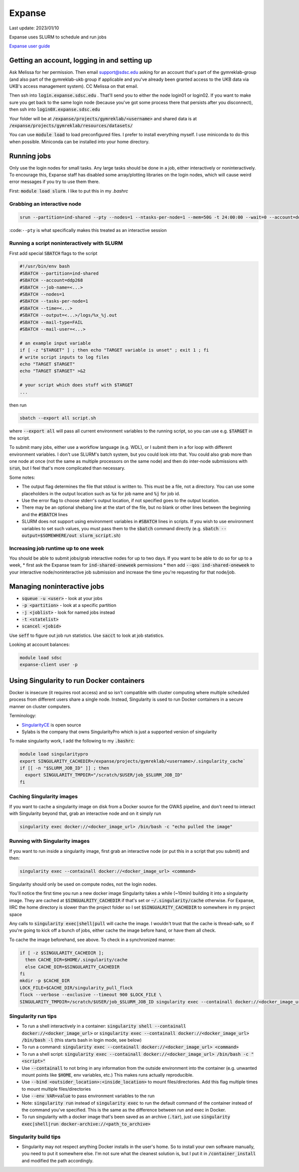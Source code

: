 Expanse
=======

Last update: 2023/01/10

Expanse uses SLURM to schedule and run jobs

`Expanse user guide <https://www.sdsc.edu/support/user_guides/expanse.html>`__

Getting an account, logging in and setting up
---------------------------------------------

Ask Melissa for her permission. Then email support@sdsc.edu asking for an account that's part of the
gymreklab-group (and also part of the gymreklab-ukb group if applicable and you've already been granted
access to the UKB data via UKB's access management system). CC Melissa on that email.

Then ssh into :code:`login.expanse.sdsc.edu` . That'll send you to either the node login01 or login02. If you want
to make sure you get back to the same login node (because you've got some process there that
persists after you disconnect), then ssh into :code:`login0X.expanse.sdsc.edu`

Your folder will be at :code:`/expanse/projects/gymreklab/<username>` and shared data
is at :code:`/expanse/projects/gymreklab/resources/datasets/`

You can use :code:`module load` to load preconfigured files. I prefer to install everything myself.
I use miniconda to do this when possible. Miniconda can be installed into your home directory.

Running jobs
------------

Only use the login nodes for small tasks.
Any large tasks should be done in a job, either interactively or noninteractively.
To encourage this, Expanse staff has disabled some array/plotting libraries 
on the login nodes, which will cause weird error messages if you try to use them there.

First: :code:`module load slurm`. I like to put this in my `.bashrc`

.. _getting_an_interactive_node_on_expanse:

Grabbing an interactive node
^^^^^^^^^^^^^^^^^^^^^^^^^^^^

.. code-block:: bash

   srun --partition=ind-shared --pty --nodes=1 --ntasks-per-node=1 --mem=50G -t 24:00:00 --wait=0 --account=ddp268 /bin/bash

:code:``--pty`` is what specifically makes this treated as an interactive session

Running a script noninteractively with SLURM
^^^^^^^^^^^^^^^^^^^^^^^^^^^^^^^^^^^^^^^^^^^^

First add special :code:`SBATCH` flags to the script

.. code-block:: bash

  #!/usr/bin/env bash
  #SBATCH --partition=ind-shared
  #SBATCH --account=ddp268
  #SBATCH --job-name=<...>
  #SBATCH --nodes=1
  #SBATCH --tasks-per-node=1
  #SBATCH --time=<...>
  #SBATCH --output=<...>/logs/%x_%j.out
  #SBATCH --mail-type=FAIL
  #SBATCH --mail-user=<...>

  # an example input variable
  if [ -z "$TARGET" ] ; then echo "TARGET variable is unset" ; exit 1 ; fi
  # write script inputs to log files
  echo "TARGET $TARGET"
  echo "TARGET $TARGET" >&2

  # your script which does stuff with $TARGET
  ...

then run

.. code-block:: bash

   sbatch --export all script.sh

where :code:`--export all` will pass all current environment variables to the running script, so you can use e.g. :code:`$TARGET` in the script.

To submit many jobs, either use a workflow language (e.g. WDL), or I submit them in a for loop with different environment variables.
I don't use SLURM's batch system, but you could look into that. You could also grab more than one node at once (not the same
as multiple processors on the same node) and then do inter-node submissions with :code:`srun`, but I feel that's more complicated
than necessary.

Some notes:

* The output flag determines the file that stdout is written to. This must be a file, not a directory.
  You can use some placeholders in the output location such as :code:`%x` for job name and :code:`%j` for job id.
* Use the error flag to choose stderr's output location, if not specified goes to the output location.
* There may be an optional shebang line at the start of the file, but no blank or other lines
  between the beginning  and the :code:`#SBATCH` lines
* SLURM does not support using environment variables in :code:`#SBATCH` lines in scripts. If you wish to use
  environment variables to set such values, you must pass them to the :code:`sbatch` command directly
  (e.g. :code:`sbatch --output=$SOMEWHERE/out slurm_script.sh`) 

.. _increasing_job_runtime_up_to_one_week:

Increasing job runtime up to one week
^^^^^^^^^^^^^^^^^^^^^^^^^^^^^^^^^^^^^

You should be able to submit jobs/grab interactive nodes for up to two days. If you want to be able to do so for up to a week,
* first ask the Expanse team for :code:`ind-shared-oneweek` permissions
* then add :code:`--qos ind-shared-oneweek` to your interactive node/noninteractive job submission and increase the time you're requesting for that node/job.

Managing noninteractive jobs
----------------------------

* :code:`squeue -u <user>` - look at your jobs
* :code:`-p <partition>` - look at a specific partition
* :code:`-j <joblist>` - look for named jobs instead
* :code:`-t <statelist>` 
* :code:`scancel <jobid>`

Use :code:`seff` to figure out job run statistics. Use :code:`sacct` to look at job statistics.

Looking at account balances:

.. code-block:: bash

  module load sdsc
  expanse-client user -p

.. _Using_Singularity_to_run_Docker_containers:

Using Singularity to run Docker containers
------------------------------------------
Docker is insecure (it requires root access) and so isn't compatible
with cluster computing where multiple scheduled process from different
users share a single node. Instead, Singularity is used to run Docker
containers in a secure manner on cluster computers.

Terminology:

* `SingularityCE <https://docs.sylabs.io/guides/3.10/user-guide/index.html>`__ is open source
* Sylabs is the company that owns SingularityPro which is just
  a supported version of singularity

To make singularity work, I add the following to my :code:`.bashrc`:

.. code-block:: bash

  module load singularitypro
  export SINGULARITY_CACHEDIR=/expanse/projects/gymreklab/<username>/.singularity_cache`
  if [[ -n "$SLURM_JOB_ID" ]] ; then
    export SINGULARITY_TMPDIR="/scratch/$USER/job_$SLURM_JOB_ID"
  fi

Caching Singularity images
^^^^^^^^^^^^^^^^^^^^^^^^^^

If you want to cache a singularity image on disk from a Docker source for the GWAS pipeline, and don't
need to interact with Singularity beyond that, grab an interactive node and on it simply run

.. code-block:: bash
   
   singularity exec docker://<docker_image_url> /bin/bash -c "echo pulled the image"

Running with Singularity images
^^^^^^^^^^^^^^^^^^^^^^^^^^^^^^^

If you want to run inside a singularity image, first grab an interactive node (or put this in a script that you submit) and then:

.. code-block:: bash

  singularity exec --containall docker://<docker_image_url> <command>

Singularity should only be used on compute nodes, not the login nodes.

You'll notice the first time you run a new docker image Singularity takes a while (~10min) building
it into a singularity image. They are cached at :code:`$SINGUALRITY_CACHEDIR` if that's set
or :code:`~/.singularity/cache` otherwise. For Expanse, IIRC the home directory is
slower than the project folder so I set :code:`$SINGUALRITY_CACHEDIR` to somewhere
in my project space

Any calls to :code:`singularity exec|shell|pull` will cache the image. I wouldn't
trust that the cache is thread-safe, so if you're going to kick off a bunch
of jobs, either cache the image before hand, or have them all check.

To cache the image beforehand, see above. To check in a synchronized manner:

.. code-block:: bash
  
   if [ -z $SINGULARITY_CACHEDIR ];
     then CACHE_DIR=$HOME/.singularity/cache
     else CACHE_DIR=$SINGULARITY_CACHEDIR
   fi
   mkdir -p $CACHE_DIR
   LOCK_FILE=$CACHE_DIR/singularity_pull_flock
   flock --verbose --exclusive --timeout 900 $LOCK_FILE \
   SINGULARITY_TMPDIR=/scratch/$USER/job_$SLURM_JOB_ID singularity exec --containall docker://<docker_image_url> echo "successfully pulled image"

Singularity run tips
^^^^^^^^^^^^^^^^^^^^

* To run a shell interactively in a container:
  :code:`singularity shell --containall docker://<docker_image_url>`
  or :code:`singularity exec --containall docker://<docker_image_url> /bin/bash -l`
  (this starts bash in login mode, see below)
* To run a command:
  :code:`singularity exec --containall docker://<docker_image_url> <command>`
* To run a shell script:
  :code:`singularity exec --containall docker://<docker_image_url> /bin/bash -c "<script>"`
* Use :code:`--containall` to not bring in any information from the outside
  environment into the container (e.g. unwanted mount points like :code:`$HOME`,
  env variables, etc.) This makes runs actually reproducible.
* Use :code:`--bind <outsider_location>:<inside_location>` to mount files/directories.
  Add this flag multiple times to mount multiple files/directories
* Use :code:`--env VAR=value` to pass environment variables to the run
* Note: :code:`singularity run` instead of :code:`singularity exec` to run the default
  command of the container instead of the command you've specified.
  This is the same as the difference between run and exec in Docker.
* To run singularity with a docker image that's been saved as an archive (:code:`.tar`), just use
  :code:`singularity exec|shell|run docker-archive://<path_to_archive>`

Singularity build tips
^^^^^^^^^^^^^^^^^^^^^^

* Singularity may not respect anything Docker installs in the user's home. So to install
  your own software manually, you need to put it somewhere else. I'm not sure what the
  cleanest solution is, but I put it in :code:`/container_install` and modified the path
  accordingly.


